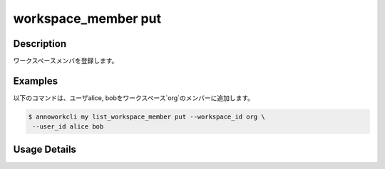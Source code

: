=========================================
workspace_member put
=========================================

Description
=================================
ワークスペースメンバを登録します。



Examples
=================================

以下のコマンドは、ユーザalice, bobをワークスペース`org`のメンバーに追加します。

.. code-block:: 

    $ annoworkcli my list_workspace_member put --workspace_id org \
     --user_id alice bob 



Usage Details
=================================

.. argparse::
   :ref: annoworkcli.workspace_member.put_workspace_member.add_parser
   :prog: annoworkcli workspace_member put
   :nosubcommands:
   :nodefaultconst: